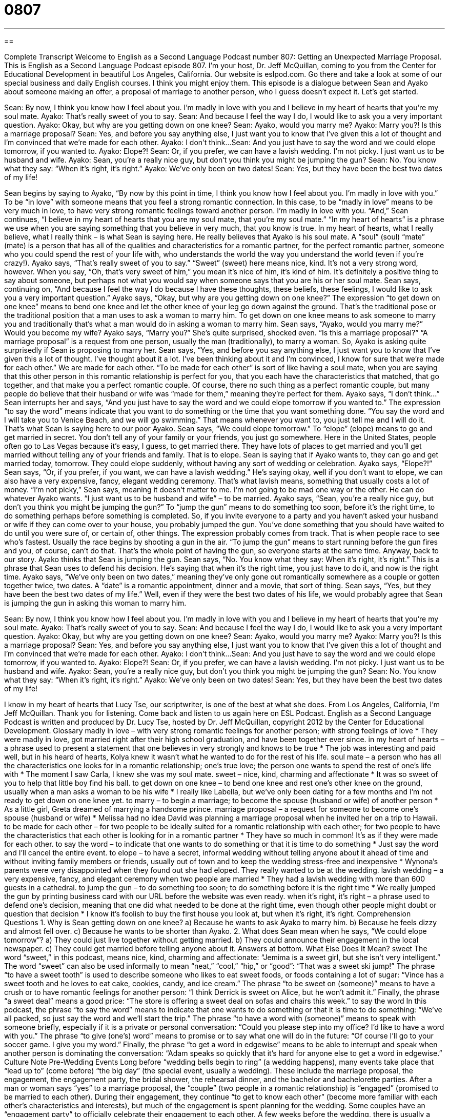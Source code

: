 = 0807
:toc: left
:toclevels: 3
:sectnums:
:stylesheet: ../../../myAdocCss.css

'''

== 

Complete Transcript
Welcome to English as a Second Language Podcast number 807: Getting an Unexpected Marriage Proposal.
This is English as a Second Language Podcast episode 807. I’m your host, Dr. Jeff McQuillan, coming to you from the Center for Educational Development in beautiful Los Angeles, California.
Our website is eslpod.com. Go there and take a look at some of our special business and daily English courses. I think you might enjoy them.
This episode is a dialogue between Sean and Ayako about someone making an offer, a proposal of marriage to another person, who I guess doesn’t expect it. Let's get started.
[start of dialogue]
Sean: By now, I think you know how I feel about you. I’m madly in love with you and I believe in my heart of hearts that you’re my soul mate.
Ayako: That’s really sweet of you to say.
Sean: And because I feel the way I do, I would like to ask you a very important question.
Ayako: Okay, but why are you getting down on one knee?
Sean: Ayako, would you marry me?
Ayako: Marry you?! Is this a marriage proposal?
Sean: Yes, and before you say anything else, I just want you to know that I’ve given this a lot of thought and I’m convinced that we’re made for each other.
Ayako: I don’t think...
Sean: And you just have to say the word and we could elope tomorrow, if you wanted to.
Ayako: Elope?!
Sean: Or, if you prefer, we can have a lavish wedding. I’m not picky. I just want us to be husband and wife.
Ayako: Sean, you’re a really nice guy, but don’t you think you might be jumping the gun?
Sean: No. You know what they say: “When it’s right, it’s right.”
Ayako: We’ve only been on two dates!
Sean: Yes, but they have been the best two dates of my life!
[end of dialogue]
Sean begins by saying to Ayako, “By now by this point in time, I think you know how I feel about you. I'm madly in love with you.” To be “in love” with someone means that you feel a strong romantic connection. In this case, to be “madly in love” means to be very much in love, to have very strong romantic feelings toward another person. I'm madly in love with you. “And,” Sean continues, “I believe in my heart of hearts that you are my soul mate, that you're my soul mate.” “In my heart of hearts” is a phrase we use when you are saying something that you believe in very much, that you know is true. In my heart of hearts, what I really believe, what I really think – is what Sean is saying here. He really believes that Ayako is his soul mate. A “soul” (soul) “mate” (mate) is a person that has all of the qualities and characteristics for a romantic partner, for the perfect romantic partner, someone who you could spend the rest of your life with, who understands the world the way you understand the world (even if you're crazy!).
Ayako says, “That’s really sweet of you to say.” “Sweet” (sweet) here means nice, kind. It's not a very strong word, however. When you say, “Oh, that’s very sweet of him,” you mean it's nice of him, it's kind of him. It's definitely a positive thing to say about someone, but perhaps not what you would say when someone says that you are his or her soul mate.
Sean says, continuing on, “And because I feel the way I do because I have these thoughts, these beliefs, these feelings, I would like to ask you a very important question.”
Ayako says, “Okay, but why are you getting down on one knee?” The expression “to get down on one knee” means to bend one knee and let the other knee of your leg go down against the ground. That’s the traditional pose or the traditional position that a man uses to ask a woman to marry him. To get down on one knee means to ask someone to marry you and traditionally that’s what a man would do in asking a woman to marry him.
Sean says, “Ayako, would you marry me?” Would you become my wife?
Ayako says, “Marry you?” She’s quite surprised, shocked even. “Is this a marriage proposal?” “A marriage proposal” is a request from one person, usually the man (traditionally), to marry a woman. So, Ayako is asking quite surprisedly if Sean is proposing to marry her.
Sean says, “Yes, and before you say anything else, I just want you to know that I've given this a lot of thought. I've thought about it a lot. I've been thinking about it and I'm convinced, I know for sure that we're made for each other.” We are made for each other. “To be made for each other” is sort of like having a soul mate, when you are saying that this other person in this romantic relationship is perfect for you, that you each have the characteristics that matched, that go together, and that make you a perfect romantic couple. Of course, there no such thing as a perfect romantic couple, but many people do believe that their husband or wife was “made for them,” meaning they're perfect for them.
Ayako says, “I don’t think…” Sean interrupts her and says, “And you just have to say the word and we could elope tomorrow if you wanted to.” The expression “to say the word” means indicate that you want to do something or the time that you want something done. “You say the word and I will take you to Venice Beach, and we will go swimming.” That means whenever you want to, you just tell me and I will do it. That’s what Sean is saying here to our poor Ayako. Sean says, “We could elope tomorrow.” To “elope” (elope) means to go and get married in secret. You don’t tell any of your family or your friends, you just go somewhere. Here in the United States, people often go to Las Vegas because it's easy, I guess, to get married there. They have lots of places to get married and you'll get married without telling any of your friends and family. That is to elope. Sean is saying that if Ayako wants to, they can go and get married today, tomorrow. They could elope suddenly, without having any sort of wedding or celebration.
Ayako says, “Elope?!” Sean says, “Or, if you prefer, if you want, we can have a lavish wedding.” He’s saying okay, well if you don’t want to elope, we can also have a very expensive, fancy, elegant wedding ceremony. That’s what lavish means, something that usually costs a lot of money. “I'm not picky,” Sean says, meaning it doesn’t matter to me. I'm not going to be mad one way or the other. He can do whatever Ayako wants. “I just want us to be husband and wife” – to be married.
Ayako says, “Sean, you're a really nice guy, but don’t you think you might be jumping the gun?” To “jump the gun” means to do something too soon, before it's the right time, to do something perhaps before something is completed. So, if you invite everyone to a party and you haven’t asked your husband or wife if they can come over to your house, you probably jumped the gun. You’ve done something that you should have waited to do until you were sure of, or certain of, other things. The expression probably comes from track. That is when people race to see who’s fastest. Usually the race begins by shooting a gun in the air. “To jump the gun” means to start running before the gun fires and you, of course, can't do that. That’s the whole point of having the gun, so everyone starts at the same time. Anyway, back to our story.
Ayako thinks that Sean is jumping the gun. Sean says, “No. You know what they say: When it's right, it's right.” This is a phrase that Sean uses to defend his decision. He’s saying that when it's the right time, you just have to do it, and now is the right time.
Ayako says, “We've only been on two dates,” meaning they’ve only gone out romantically somewhere as a couple or gotten together twice, two dates. A “date” is a romantic appointment, dinner and a movie, that sort of thing.
Sean says, “Yes, but they have been the best two dates of my life.” Well, even if they were the best two dates of his life, we would probably agree that Sean is jumping the gun in asking this woman to marry him.
[start of dialogue]
Sean: By now, I think you know how I feel about you. I’m madly in love with you and I believe in my heart of hearts that you’re my soul mate.
Ayako: That’s really sweet of you to say.
Sean: And because I feel the way I do, I would like to ask you a very important question.
Ayako: Okay, but why are you getting down on one knee?
Sean: Ayako, would you marry me?
Ayako: Marry you?! Is this a marriage proposal?
Sean: Yes, and before you say anything else, I just want you to know that I’ve given this a lot of thought and I’m convinced that we’re made for each other.
Ayako: I don’t think...
Sean: And you just have to say the word and we could elope tomorrow, if you wanted to.
Ayako: Elope?!
Sean: Or, if you prefer, we can have a lavish wedding. I’m not picky. I just want us to be husband and wife.
Ayako: Sean, you’re a really nice guy, but don’t you think you might be jumping the gun?
Sean: No. You know what they say: “When it’s right, it’s right.”
Ayako: We’ve only been on two dates!
Sean: Yes, but they have been the best two dates of my life!
[end of dialogue]
I know in my heart of hearts that Lucy Tse, our scriptwriter, is one of the best at what she does.
From Los Angeles, California, I’m Jeff McQuillan. Thank you for listening. Come back and listen to us again here on ESL Podcast.
English as a Second Language Podcast is written and produced by Dr. Lucy Tse, hosted by Dr. Jeff McQuillan, copyright 2012 by the Center for Educational Development.
Glossary
madly in love – with very strong romantic feelings for another person; with strong feelings of love
* They were madly in love, got married right after their high school graduation, and have been together ever since.
in my heart of hearts – a phrase used to present a statement that one believes in very strongly and knows to be true
* The job was interesting and paid well, but in his heard of hearts, Kolya knew it wasn’t what he wanted to do for the rest of his life.
soul mate – a person who has all the characteristics one looks for in a romantic relationship; one’s true love; the person one wants to spend the rest of one’s life with
* The moment I saw Carla, I knew she was my soul mate.
sweet – nice, kind, charming and affectionate
* It was so sweet of you to help that little boy find his ball.
to get down on one knee – to bend one knee and rest one’s other knee on the ground, usually when a man asks a woman to be his wife
* I really like Labella, but we’ve only been dating for a few months and I’m not ready to get down on one knee yet.
to marry – to begin a marriage; to become the spouse (husband or wife) of another person
* As a little girl, Greta dreamed of marrying a handsome prince.
marriage proposal – a request for someone to become one’s spouse (husband or wife)
* Melissa had no idea David was planning a marriage proposal when he invited her on a trip to Hawaii.
to be made for each other – for two people to be ideally suited for a romantic relationship with each other; for two people to have the characteristics that each other is looking for in a romantic partner
* They have so much in common! It’s as if they were made for each other.
to say the word – to indicate that one wants to do something or that it is time to do something
* Just say the word and I’ll cancel the entire event.
to elope – to have a secret, informal wedding without telling anyone about it ahead of time and without inviting family members or friends, usually out of town and to keep the wedding stress-free and inexpensive
* Wynona’s parents were very disappointed when they found out she had eloped. They really wanted to be at the wedding.
lavish wedding – a very expensive, fancy, and elegant ceremony when two people are married
* They had a lavish wedding with more than 600 guests in a cathedral.
to jump the gun – to do something too soon; to do something before it is the right time
* We really jumped the gun by printing business card with our URL before the website was even ready.
when it’s right, it’s right – a phrase used to defend one’s decision, meaning that one did what needed to be done at the right time, even though other people might doubt or question that decision
* I know it’s foolish to buy the first house you look at, but when it’s right, it’s right.
Comprehension Questions
1. Why is Sean getting down on one knee?
a) Because he wants to ask Ayako to marry him.
b) Because he feels dizzy and almost fell over.
c) Because he wants to be shorter than Ayako.
2. What does Sean mean when he says, “We could elope tomorrow”?
a) They could just live together without getting married.
b) They could announce their engagement in the local newspaper.
c) They could get married before telling anyone about it.
Answers at bottom.
What Else Does It Mean?
sweet
The word “sweet,” in this podcast, means nice, kind, charming and affectionate: “Jemima is a sweet girl, but she isn’t very intelligent.” The word “sweet” can also be used informally to mean “neat,” “cool,” “hip,” or “good”: “That was a sweet ski jump!” The phrase “to have a sweet tooth” is used to describe someone who likes to eat sweet foods, or foods containing a lot of sugar: “Vince has a sweet tooth and he loves to eat cake, cookies, candy, and ice cream.” The phrase “to be sweet on (someone)” means to have a crush or to have romantic feelings for another person: “I think Derrick is sweet on Alice, but he won’t admit it.” Finally, the phrase “a sweet deal” means a good price: “The store is offering a sweet deal on sofas and chairs this week.”
to say the word
In this podcast, the phrase “to say the word” means to indicate that one wants to do something or that it is time to do something: “We’ve all packed, so just say the word and we’ll start the trip.” The phrase “to have a word with (someone)” means to speak with someone briefly, especially if it is a private or personal conversation: “Could you please step into my office? I’d like to have a word with you.” The phrase “to give (one’s) word” means to promise or to say what one will do in the future: “Of course I’ll go to your soccer game. I give you my word.” Finally, the phrase “to get a word in edgewise” means to be able to interrupt and speak when another person is dominating the conversation: “Adam speaks so quickly that it’s hard for anyone else to get a word in edgewise.”
Culture Note
Pre-Wedding Events
Long before “wedding bells begin to ring” (a wedding happens), many events take place that “lead up to” (come before) “the big day” (the special event, usually a wedding). These include the marriage proposal, the engagement, the engagement party, the bridal shower, the rehearsal dinner, and the bachelor and bachelorette parties.
After a man or woman says “yes” to a marriage proposal, the “couple” (two people in a romantic relationship) is “engaged” (promised to be married to each other). During their engagement, they continue “to get to know each other” (become more familiar with each other’s characteristics and interests), but much of the engagement is spent planning for the wedding. Some couples have an “engagement party” to officially celebrate their engagement to each other.
A few weeks before the wedding, there is usually a “bridal shower,” which is organized by the “maid of honor” (the best friend of the “bride” (the woman who is getting married) who has special duties during the wedding). A bridal shower is normally attended only by women. Everyone gives presents to the bride, and sometimes the presents are only “lingerie” (beautiful, delicate, and sexy underwear).
One or a few days before the wedding, everyone in the “wedding party” (the people who play a role in the wedding) “runs through” (practices) the ceremony. Afterward, they enjoy a “rehearsal dinner,” eating together in a nice restaurant and saying nice things about the bride and “groom” (the man who is getting married).
Finally, the night before the wedding, the groom traditionally has a “bachelor party” with his closest male friends. More recently, the bride has a “bachelorette party” with her closest female friends. These parties can be “wild” (crazy; without restrictions) and are supposed to be a way to say goodbye to life as a “single person” (a person who is not married).
Comprehension Answers
1 - a
2 - c